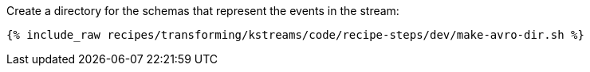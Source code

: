 Create a directory for the schemas that represent the events in the stream:

+++++
<pre class="snippet"><code class="shell">{% include_raw recipes/transforming/kstreams/code/recipe-steps/dev/make-avro-dir.sh %}</code></pre>
+++++
